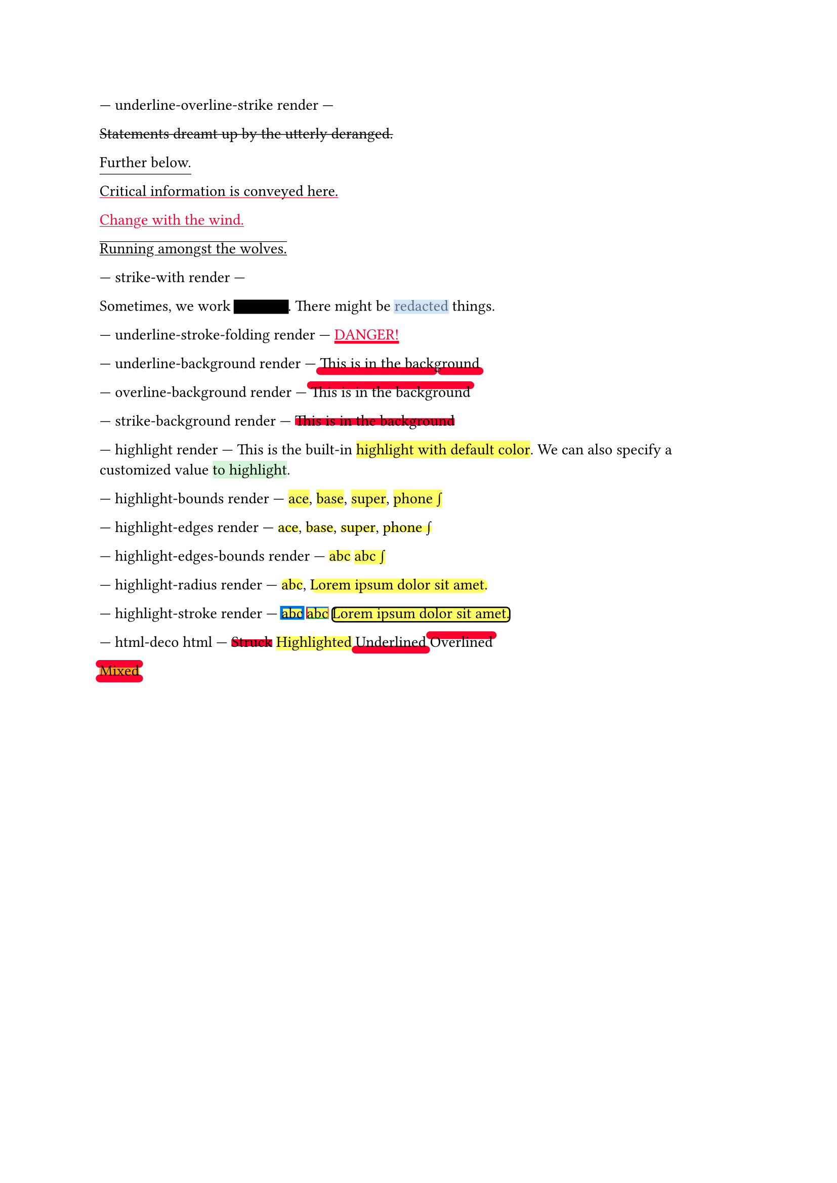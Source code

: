 // Test text decorations.

--- underline-overline-strike render ---
#let red = rgb("fc0030")

// Basic strikethrough.
#strike[Statements dreamt up by the utterly deranged.]

// Move underline down.
#underline(offset: 5pt)[Further below.]

// Different color.
#underline(stroke: red, evade: false)[Critical information is conveyed here.]

// Inherits font color.
#text(fill: red, underline[Change with the wind.])

// Both over- and underline.
#overline(underline[Running amongst the wolves.])

--- strike-with render ---
#let redact = strike.with(stroke: 10pt, extent: 0.05em)
#let highlight-custom = strike.with(stroke: 10pt + rgb("abcdef88"), extent: 0.05em)

// Abuse thickness and transparency for redacting and highlighting stuff.
Sometimes, we work #redact[in secret].
There might be #highlight-custom[redacted] things.

--- underline-stroke-folding render ---
// Test stroke folding.
#set underline(stroke: 2pt, offset: 2pt)
#underline(text(red, [DANGER!]))

--- underline-background render ---
// Test underline background
#set underline(background: true, stroke: (thickness: 0.5em, paint: red, cap: "round"))
#underline[This is in the background]

--- overline-background render ---
// Test overline background
#set overline(background: true, stroke: (thickness: 0.5em, paint: red, cap: "round"))
#overline[This is in the background]

--- strike-background render ---
// Test strike background
#set strike(background: true, stroke: 5pt + red)
#strike[This is in the background]

--- highlight render ---
// Test highlight.
This is the built-in #highlight[highlight with default color].
We can also specify a customized value
#highlight(fill: green.lighten(80%))[to highlight].

--- highlight-bounds render ---
// Test default highlight bounds.
#highlight[ace],
#highlight[base],
#highlight[super],
#highlight[phone #sym.integral]

--- highlight-edges render ---
// Test a tighter highlight.
#set highlight(top-edge: "x-height", bottom-edge: "baseline")
#highlight[ace],
#highlight[base],
#highlight[super],
#highlight[phone #sym.integral]

--- highlight-edges-bounds render ---
// Test a bounds highlight.
#set highlight(top-edge: "bounds", bottom-edge: "bounds")
#highlight[abc]
#highlight[abc #sym.integral]

--- highlight-radius render ---
// Test highlight radius
#highlight(radius: 3pt)[abc],
#highlight(radius: 1em)[#lorem(5)]

--- highlight-stroke render ---
// Test highlight stroke
#highlight(stroke: 2pt + blue)[abc]
#highlight(stroke: (top: blue, left: red, bottom: green, right: orange))[abc]
#highlight(stroke: 1pt, radius: 3pt)[#lorem(5)]

--- html-deco html ---
#strike[Struck]
#highlight[Highlighted]
#underline[Underlined]
#overline[Overlined]

#(strike, highlight, underline, overline).fold([Mixed], (it, f) => f(it))
